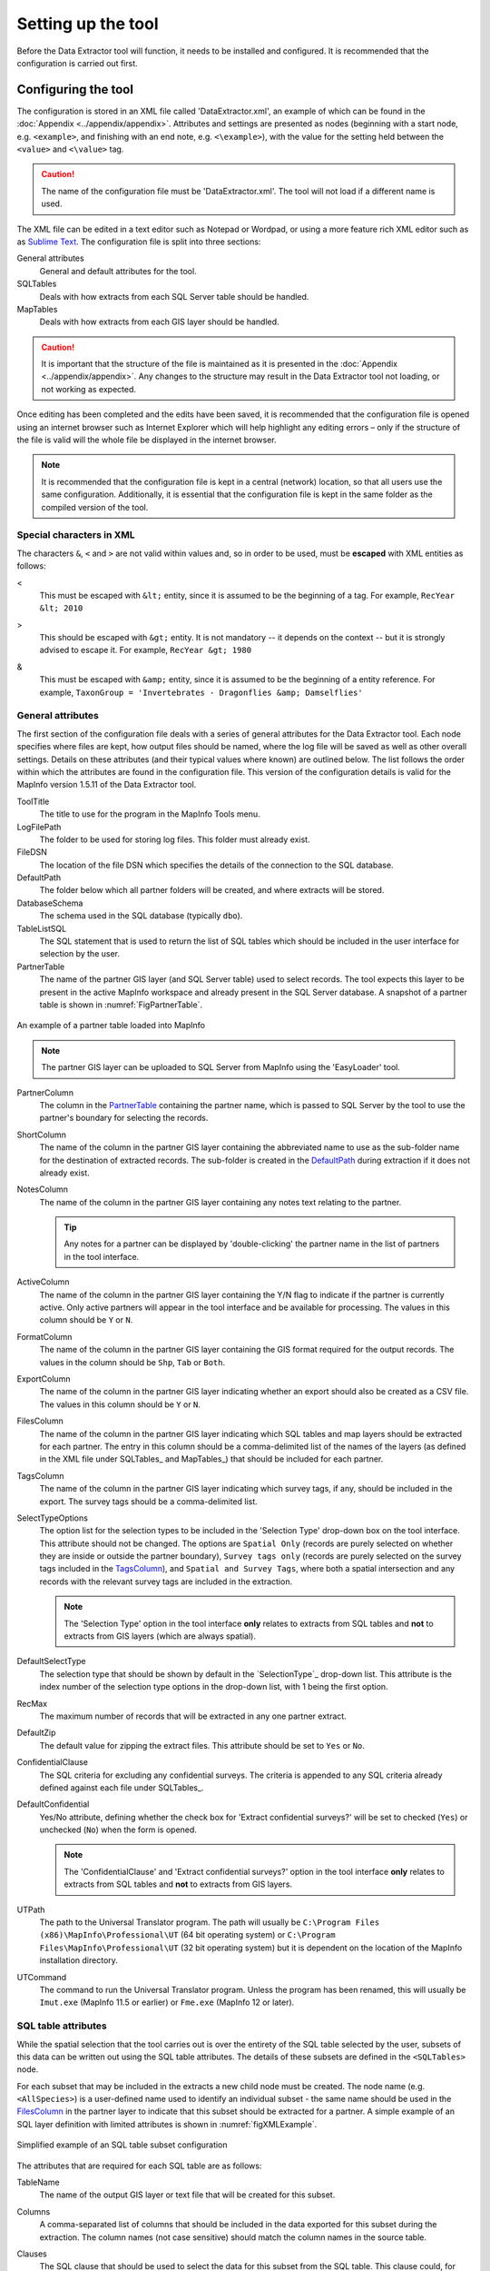 *******************
Setting up the tool
*******************

Before the Data Extractor tool will function, it needs to be installed and configured. It is recommended that the configuration is carried out first.

.. index::
	single: Configuring the tool

Configuring the tool
====================

The configuration is stored in an XML file called 'DataExtractor.xml', an example of which can be found in the :doc:`Appendix <../appendix/appendix>`. Attributes and settings are presented as nodes (beginning with a start node, e.g. ``<example>``, and finishing with an end note, e.g. ``<\example>``), with the value for the setting held between the ``<value>`` and ``<\value>`` tag. 

.. caution:: 
	The name of the configuration file must be 'DataExtractor.xml'. The tool will not load if a different name is used.

The XML file can be edited in a text editor such as Notepad or Wordpad, or using a more feature rich XML editor such as as `Sublime Text <https://www.sublimetext.com/3>`_. The configuration file is split into three sections:

_`General attributes`
	General and default attributes for the tool.

_`SQLTables`
	Deals with how extracts from each SQL Server table should be handled.

_`MapTables`
	Deals with how extracts from each GIS layer should be handled.

.. caution::
	It is important that the structure of the file is maintained as it is presented in the :doc:`Appendix <../appendix/appendix>`. Any changes to the structure may result in the Data Extractor tool not loading, or not working as expected.

Once editing has been completed and the edits have been saved, it is recommended that the configuration file is opened using an internet browser such as Internet Explorer which will help highlight any editing errors – only if the structure of the file is valid will the whole file be displayed in the internet browser.

.. note::
	It is recommended that the configuration file is kept in a central (network) location, so that all users use the same configuration. Additionally, it is essential that the configuration file is kept in the same folder as the compiled version of the tool.


.. index::
	single: Special characters in XML

.. raw:: latex

   \newpage

Special characters in XML
-------------------------

The characters ``&``, ``<`` and ``>`` are not valid within values and, so in order to be used, must be **escaped** with XML entities as follows:

<
	This must be escaped with ``&lt;`` entity, since it is assumed to be the beginning of a tag. For example, ``RecYear &lt; 2010``

>
	This should be escaped with ``&gt;`` entity. It is not mandatory -- it depends on the context -- but it is strongly advised to escape it. For example, ``RecYear &gt; 1980``

&
	This must be escaped with ``&amp;`` entity, since it is assumed to be the beginning of a entity reference. For example, ``TaxonGroup = 'Invertebrates - Dragonflies &amp; Damselflies'``


.. index::
	single: General attributes

General attributes
------------------

The first section of the configuration file deals with a series of general attributes for the Data Extractor tool. Each node specifies where files are kept, how output files should be named, where the log file will be saved as well as other overall settings. Details on these attributes (and their typical values where known) are outlined below. The list follows the order within which the attributes are found in the configuration file. This version of the configuration details is valid for the MapInfo version 1.5.11 of the Data Extractor tool.

_`ToolTitle`
	The title to use for the program in the MapInfo Tools menu.

_`LogFilePath` 	
	The folder to be used for storing log files. This folder must already exist.

_`FileDSN`
	The location of the file DSN which specifies the details of the connection to the SQL database.

_`DefaultPath`
	The folder below which all partner folders will be created, and where extracts will be stored.

_`DatabaseSchema`
	The schema used in the SQL database (typically ``dbo``).

_`TableListSQL`
	The SQL statement that is used to return the list of SQL tables which should be included in the user interface for selection by the user.

_`PartnerTable`
	The name of the partner GIS layer (and SQL Server table) used to select records. The tool expects this layer to be present in the active MapInfo workspace and already present in the SQL Server database. A snapshot of a partner table is shown in :numref:`FigPartnerTable`.

.. _FigPartnerTable:

.. figure:: figures/PartnerTable.png
	:align: center

	An example of a partner table loaded into MapInfo

	.. note::
		The partner GIS layer can be uploaded to SQL Server from MapInfo using the 'EasyLoader' tool.
 
_`PartnerColumn`
	The column in the `PartnerTable`_ containing the partner name, which is passed to SQL Server by the tool to use the partner's boundary for selecting the records.

_`ShortColumn`
	The name of the column in the partner GIS layer containing the abbreviated name to use as the sub-folder name for the destination of extracted records. The sub-folder is created in the `DefaultPath`_ during extraction if it does not already exist.

_`NotesColumn`
	The name of the column in the partner GIS layer containing any notes text relating to the partner.

	.. tip::
		Any notes for a partner can be displayed by 'double-clicking' the partner name in the list of partners in the tool interface.

_`ActiveColumn`
	The name of the column in the partner GIS layer containing the Y/N flag to indicate if the partner is currently active.  Only active partners will appear in the tool interface and be available for processing. The values in this column should be ``Y`` or ``N``.

_`FormatColumn`
	The name of the column in the partner GIS layer containing the GIS format required for the output records. The values in the column should be ``Shp``, ``Tab`` or ``Both``.

_`ExportColumn`
	The name of the column in the partner GIS layer indicating whether an export should also be created as a CSV file. The values in this column should be ``Y`` or ``N``.

_`FilesColumn`
	The name of the column in the partner GIS layer indicating which SQL tables and map layers should be extracted for each partner. The entry in this column should be a comma-delimited list of the names of the layers (as defined in the XML file under SQLTables_ and MapTables_) that should be included for each partner.

_`TagsColumn`
	The name of the column in the partner GIS layer indicating which survey tags, if any, should be included in the export. The survey tags should be a comma-delimited list.

_`SelectTypeOptions`
	The option list for the selection types to be included in the 'Selection Type' drop-down box on the tool interface. This attribute should not be changed. The options are ``Spatial Only`` (records are purely selected on whether they are inside or outside the partner boundary), ``Survey tags only`` (records are purely selected on the survey tags included in the `TagsColumn`_), and ``Spatial and Survey Tags``, where both a spatial intersection and any records with the relevant survey tags are included in the extraction.

	.. note::
		The 'Selection Type' option in the tool interface **only** relates to extracts from SQL tables and **not** to extracts from GIS layers (which are always spatial).

_`DefaultSelectType`
	The selection type that should be shown by default in the `SelectionType`_ drop-down list. This attribute is the index number of the selection type options in the drop-down list, with 1 being the first option.

_`RecMax`
	The maximum number of records that will be extracted in any one partner extract.

_`DefaultZip`
	The default value for zipping the extract files. This attribute should be set to ``Yes`` or ``No``.

_`ConfidentialClause`
	The SQL criteria for excluding any confidential surveys. The criteria is appended to any SQL criteria already defined against each file under SQLTables_.

_`DefaultConfidential`
	Yes/No attribute, defining whether the check box for 'Extract confidential surveys?' will be set to checked (``Yes``) or unchecked (``No``) when the form is opened. 

	.. note::
		The 'ConfidentialClause' and 'Extract confidential surveys?' option in the tool interface **only** relates to extracts from SQL tables and **not** to extracts from GIS layers.

_`UTPath`
	The path to the Universal Translator program. The path will usually be ``C:\Program Files (x86)\MapInfo\Professional\UT`` (64 bit operating system) or ``C:\Program Files\MapInfo\Professional\UT`` (32 bit operating system) but it is dependent on the location of the MapInfo installation directory.

_`UTCommand`
	The command to run the Universal Translator program. Unless the program has been renamed, this will usually be ``Imut.exe`` (MapInfo 11.5 or earlier) or ``Fme.exe`` (MapInfo 12 or later).


.. index::
	single: SQL table attributes

SQL table attributes
--------------------

.. _SQLTables:
While the spatial selection that the tool carries out is over the entirety of the SQL table selected by the user, subsets of this data can be written out using the SQL table attributes. The details of these subsets are defined in the ``<SQLTables>`` node.

For each subset that may be included in the extracts a new child node must be created. The node name (e.g. ``<AllSpecies>``) is a user-defined name used to identify an individual subset - the same name should be used in the `FilesColumn`_ in the partner layer to indicate that this subset should be extracted for a partner. A simple example of an SQL layer definition with limited attributes is shown in :numref:`figXMLExample`.

.. _figXMLExample:

.. figure:: figures/DataLayerXMLExample.png
	:align: center

	Simplified example of an SQL table subset configuration

The attributes that are required for each SQL table are as follows:

_`TableName`
	The name of the output GIS layer or text file that will be created for this subset.

_`Columns`
	A comma-separated list of columns that should be included in the data exported for this subset during the extraction. The column names (not case sensitive) should match the column names in the source table.

_`Clauses`
	The SQL clause that should be used to select the data for this subset from the SQL table. This clause could, for example, ensure records are only included that have been entered after a certain date, are verified, are presence (not absence) records, or are a subset for particular taxon groups or protected species. Leave this entry blank to export the entire SQL table.

	.. note::
		Clauses specified here must adhere to SQL Server syntax as the clause will be run within SQL Server.

_`Symbology`
	The symbology definition for this subset. Multiple symbols can be specified for use in the symbology using clauses. Each symbol is specified between ``<Symbol>`` and ``</Symbol>`` tags and is defined by the following child nodes:

	Clause
		The clause that defines the records which will be assigned this symbol.
	Object
		The object type that is symbolised using this symbol (e.g. ``Point``)
	Type
		The type of symbol to be used, usually 'Symbol'
	Style
		The style of the symbol to be used. In order to find the syntax for this attribute, set the desired symbol through Options => Symbol style, then write this statement in the MapBasic window and hit enter: ``Print CurrentSymbol()``. Then the full symbol definition (e.g. ``137,255,12, "MapInfo Miscellaneous",256,0``) can be used in this attribute.


.. index::
	single: Map layer attributes

Map layer attributes
--------------------

.. _MapTables:

All map layer attributes are found within the ``<MapTables>`` node. For each data layer that can be included in the extractions a new child node must be created. The node name (e.g. ``<SSSIs>``) is a user-defined name used to identify the layer - the same name should be used in the `FilesColumn`_ in the partner layer to indicate that this layer should be extracted for a partner. The attributes that are required for each map layer are as follows:

_`TableName`
	The name of the source GIS layer as it is known in the active MapInfo workspace.

_`Columns`
	A comma-separated list of columns that should be included in the data exported from this GIS layer during the extraction. The column names (not case sensitive) should match the column names in the source GIS layer.

_`Clause`
	The SQL clause that should be used to select the data for this layer from the source GIS layer. Leave this entry blank to export the entire source GIS layer.

	.. note::
		Any clause specified here must adhere to MapInfo SQL syntax as the clause will be run within MapInfo.

Any exports from map layers will use the same symbology as the source layer.


.. raw:: latex

   \newpage

.. index::
	single: Setting up the SQL database

Setting up the SQL Server database
==================================

In addition to any SQL tables containing records to be extracted using the Data Extractor tool, a number of auxiliary tables must also be present in the SQL Server database in order for the tool to be able to extract data from tables held in SQL Server. These are as follows:

_`Survey` table
	The Survey table is a standard table in the Recorder6 database. It is used to identify any records tagged with any survey tags listed in the `TagsColumn`_ column in the partner GIS layer.

_`Spatial_Tables` table
	This table contains information about any SQL data tables that may be used by the tool. The table has the following columns:

	.. tabularcolumns:: |L|L|

	.. table:: Valid date and time format specifiers

		+-----------------+-----------------------------------------------------------------------------------------------+
		|      Column     |                                          Description                                          |
		+=================+===============================================================================================+
		| TableName       | The name of the data table                                                                    |
		+-----------------+-----------------------------------------------------------------------------------------------+
		| OwnerName       | The database owner, usually ``dbo``                                                           |
		+-----------------+-----------------------------------------------------------------------------------------------+
		| XColumn         | The name of the column holding the X coordinates of the record                                |
		+-----------------+-----------------------------------------------------------------------------------------------+
		| YColumn         | The name of the column holding the Y coordinates of the record                                |
		+-----------------+-----------------------------------------------------------------------------------------------+
		| SizeColumn      | The name of the column holding the grid size of the record (in metres)                        |
		+-----------------+-----------------------------------------------------------------------------------------------+
		| IsSpatial       | Bitwise column (1 = Yes, 0 = No) defining whether the table is spatially enabled              |
		+-----------------+-----------------------------------------------------------------------------------------------+
		| SpatialColumn   | If the table is spatially enabled, the name of the geometry column (e.g. ``SP_GEOMETRY``)     |
		+-----------------+-----------------------------------------------------------------------------------------------+
		| SRID            | The name of the spatial reference system used to plot the records                             |
		+-----------------+-----------------------------------------------------------------------------------------------+
		| CoordSystem     | The coordinate system of the spatial data in the table                                        |
		+-----------------+-----------------------------------------------------------------------------------------------+
		| SurveyKeyColumn | The column containing the survey key for each record                                          |
		+-----------------+-----------------------------------------------------------------------------------------------+

	.. note::
		The British National Grid `SRID` value is
		``Earth Projection 8, 79, "m", -2, 49, 0.9996012717, 400000, -100000 Bounds
		(-7845061.1011, -15524202.1641) (8645061.1011, 4470074.53373)``

	.. caution::
		This table must be filled out correctly for each table that is included in the Data Extractor tool.

	.. note::
		A number of stored procedures that are used by the tool for extracting the required records must also be present in the SQL Server database. To obtain copies of these procedures please contact `Hester <mailto:Hester@HesterLyonsConsulting.co.uk>`_ or `Andy <mailto:Andy@AndyFoyConsulting.co.uk>`_.


.. raw:: latex

   \newpage

.. index::
	single: Installing the tool

Installing the tool
===================

To install the tool, make sure that the configuration of the XML file as described above is complete, that the XML file is in the same directory as the tool MapBasic application (.MBX) and that all required GIS layers are loaded in the current workspace. Then, open `Tool Manager` in MapInfo by selecting :kbd:`Tools --> Tool Manager...` in the menu bar (:numref:`figToolManager`). 

.. _figToolManager:

.. figure:: figures/ToolManager.png
	:align: center

	The Tool Manager in MapInfo 12 or earlier

.. raw:: latex

   \newpage

In the `Tool Manager` dialog, click **Add Tool...**, then locate the tool using the browse button **...** on the `Add Tool` dialog (:numref:`figAddTool`). Enter a name in the **Title** box (e.g. 'DataExtractor'), and a description if desired. Then click **Ok** to close the `Add Tool` dialog.

.. _figAddTool:

.. figure:: figures/AddToolDialog.png
	:align: center

	Adding a tool in Tool Manager

.. raw:: latex

   \newpage

The tool will now show in the `Tool Manager` dialog (:numref:`figToolAdded`) and the **Loaded** box will be checked. To load the tool automatically whenever MapInfo is started check the **AutoLoad** box.  Then click **Ok** to close the `Tool Manager` dialog.

.. _figToolAdded:

.. figure:: figures/DataExtractorLoaded.png
	:align: center

	The Data Extractor tool is loaded

The tool will now appear as a new entry in the `Tools` menu (:numref:`figToolMenu`).

.. _figToolMenu:

.. figure:: figures/DataExtractorToolMenu.png
	:align: center

	The Data Extractor tool menu

.. note::
	The name that will appear in the `Tools` menu is dependent on the `ToolTitle`_ value in the configuration file, **not** the name given when adding the tool using the Tool Manager.

.. tip::
	It is recommended that a MapInfo Workspace is created that contains all the required GIS layers to run the tool. Once this workspace has been set up and the tool has been configured and installed, running the Data Extractor tool becomes a simple process.

